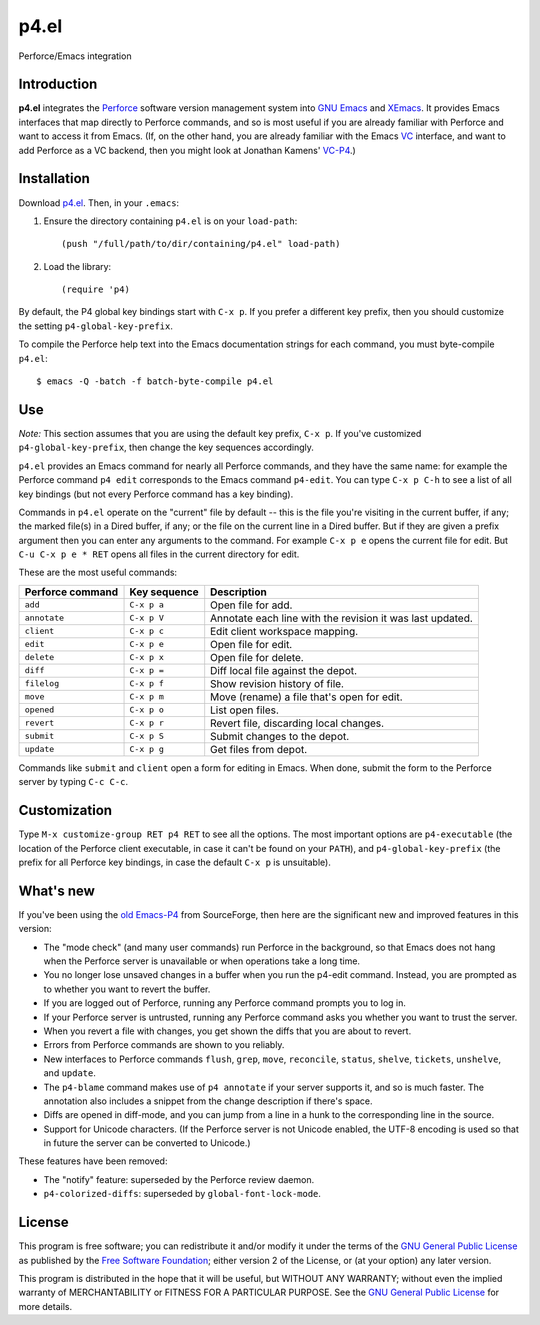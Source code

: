 =====
p4.el
=====
Perforce/Emacs integration


Introduction
------------
**p4.el** integrates the `Perforce`_ software version management system into `GNU Emacs`_ and `XEmacs`_. It provides Emacs interfaces that map directly to Perforce commands, and so is most useful if you are already familiar with Perforce and want to access it from Emacs. (If, on the other hand, you are already familiar with the Emacs `VC`_ interface, and want to add Perforce as a VC backend, then you might look at Jonathan Kamens' `VC-P4`_.)

.. _Perforce: http://www.perforce.com/
.. _GNU Emacs: http://www.gnu.org/software/emacs/
.. _XEmacs: http://www.xemacs.org/
.. _VC: http://www.gnu.org/software/emacs/manual/html_node/emacs/Version-Control.html
.. _VC-P4: http://public.perforce.com/wiki/Emacs_VC-P4


Installation
------------
Download `p4.el`_. Then, in your ``.emacs``:

.. _p4.el: https://github.com/gareth-rees/p4.el/blob/master/p4.el

1. Ensure the directory containing ``p4.el`` is on your ``load-path``::

    (push "/full/path/to/dir/containing/p4.el" load-path)

2. Load the library::

    (require 'p4)

By default, the P4 global key bindings start with ``C-x p``. If you
prefer a different key prefix, then you should customize the setting
``p4-global-key-prefix``.

To compile the Perforce help text into the Emacs documentation
strings for each command, you must byte-compile ``p4.el``::

    $ emacs -Q -batch -f batch-byte-compile p4.el


Use
---

*Note:* This section assumes that you are using the default key
prefix, ``C-x p``. If you've customized ``p4-global-key-prefix``, then
change the key sequences accordingly.

``p4.el`` provides an Emacs command for nearly all Perforce commands,
and they have the same name: for example the Perforce command ``p4
edit`` corresponds to the Emacs command ``p4-edit``. You can type
``C-x p C-h`` to see a list of all key bindings (but not every
Perforce command has a key binding).

Commands in ``p4.el`` operate on the "current" file by default -- this
is the file you're visiting in the current buffer, if any; the marked
file(s) in a Dired buffer, if any; or the file on the current line in
a Dired buffer. But if they are given a prefix argument then you can
enter any arguments to the command. For example ``C-x p e`` opens the
current file for edit. But ``C-u C-x p e * RET`` opens all files in
the current directory for edit.

These are the most useful commands:

================  ============  ===========================================
Perforce command  Key sequence  Description
================  ============  ===========================================
``add``           ``C-x p a``   Open file for add.
``annotate``      ``C-x p V``   Annotate each line with the revision it was
                                last updated.
``client``        ``C-x p c``   Edit client workspace mapping.
``edit``          ``C-x p e``   Open file for edit.
``delete``        ``C-x p x``   Open file for delete.
``diff``          ``C-x p =``   Diff local file against the depot.
``filelog``       ``C-x p f``   Show revision history of file.
``move``          ``C-x p m``   Move (rename) a file that's open for edit.
``opened``        ``C-x p o``   List open files.
``revert``        ``C-x p r``   Revert file, discarding local changes.
``submit``        ``C-x p S``   Submit changes to the depot.
``update``        ``C-x p g``   Get files from depot.
================  ============  ===========================================

Commands like ``submit`` and ``client`` open a form for editing in
Emacs. When done, submit the form to the Perforce server by typing
``C-c C-c``.


Customization
-------------

Type ``M-x customize-group RET p4 RET`` to see all the options. The
most important options are ``p4-executable`` (the location of the
Perforce client executable, in case it can't be found on your
``PATH``), and ``p4-global-key-prefix`` (the prefix for all Perforce
key bindings, in case the default ``C-x p`` is unsuitable).


What's new
----------

If you've been using the `old Emacs-P4`_ from SourceForge, then here
are the significant new and improved features in this version:

.. _old Emacs-P4: http://p4el.sourceforge.net/

- The "mode check" (and many user commands) run Perforce in the
  background, so that Emacs does not hang when the Perforce server is
  unavailable or when operations take a long time.
- You no longer lose unsaved changes in a buffer when you run the
  p4-edit command. Instead, you are prompted as to whether you want to
  revert the buffer.
- If you are logged out of Perforce, running any Perforce command
  prompts you to log in.
- If your Perforce server is untrusted, running any Perforce command
  asks you whether you want to trust the server.
- When you revert a file with changes, you get shown the diffs that
  you are about to revert.
- Errors from Perforce commands are shown to you reliably.
- New interfaces to Perforce commands ``flush``, ``grep``, ``move``,
  ``reconcile``, ``status``, ``shelve``, ``tickets``, ``unshelve``,
  and ``update``.
- The ``p4-blame`` command makes use of ``p4 annotate`` if your server
  supports it, and so is much faster. The annotation also includes a
  snippet from the change description if there's space.
- Diffs are opened in diff-mode, and you can jump from a line in a
  hunk to the corresponding line in the source.
- Support for Unicode characters. (If the Perforce server is not
  Unicode enabled, the UTF-8 encoding is used so that in future the
  server can be converted to Unicode.)

These features have been removed:

- The "notify" feature: superseded by the Perforce review daemon.
- ``p4-colorized-diffs``: superseded by ``global-font-lock-mode``.


License
-------
This program is free software; you can redistribute it and/or modify
it under the terms of the `GNU General Public License`_ as published by
the `Free Software Foundation`_; either version 2 of the License, or
(at your option) any later version.

This program is distributed in the hope that it will be useful, but
WITHOUT ANY WARRANTY; without even the implied warranty of
MERCHANTABILITY or FITNESS FOR A PARTICULAR PURPOSE.  See the `GNU
General Public License`_ for more details.

.. _GNU General Public License: http://www.gnu.org/copyleft/gpl.html
.. _Free Software Foundation: http://www.fsf.org/
